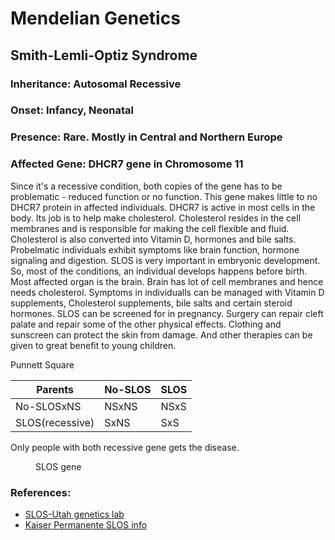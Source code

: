* Mendelian Genetics
** Smith-Lemli-Optiz Syndrome
*** Inheritance: Autosomal Recessive
*** Onset: Infancy, Neonatal
*** Presence: Rare. Mostly in Central and Northern Europe
*** Affected Gene: DHCR7 gene in Chromosome 11

    Since it's a recessive condition, both copies of the gene has to be problematic - reduced function or no function. This gene makes little to no DHCR7 protein in affected individuals. DHCR7 is active in most cells in the body. Its job is to help make cholesterol. Cholesterol resides in the cell membranes and is responsible for making the cell flexible and fluid. Cholesterol is also converted into Vitamin D, hormones and bile salts. Probelmatic individuals exhibit symptoms like brain function, hormone signaling and digestion. SLOS is very important in embryonic development. So, most of the conditions, an individual develops happens before birth. Most affected organ is the brain. Brain has lot of cell membranes and hence needs cholesterol. Symptoms in individualls can be managed with Vitamin D supplements, Cholesterol supplements, bile salts and certain steroid hormones. SLOS can be screened for in pregnancy. Surgery can repair cleft palate and repair some of the other physical effects. Clothing and sunscreen can protect the skin from damage. And other therapies can be given to great benefit to young children.

    Punnett Square
| Parents         | No-SLOS | SLOS |
|-----------------+---------+------|
| No-SLOSxNS      | NSxNS   | NSxS |
| SLOS(recessive) | SxNS    | SxS  |

Only people with both recessive gene gets the disease.

#+CAPTION: SLOS gene
#+NAME:   fig:slos-gene
[[./slos-gene.jpg]]

*** References:
    - [[https://learn.genetics.utah.edu/content/disorders/singlegeneeg][SLOS-Utah genetics lab]]
    - [[https://mydoctor.kaiserpermanente.org/ncal/specialty/genetics/resources/conditions/slos.jsp][Kaiser Permanente SLOS info]]

    
